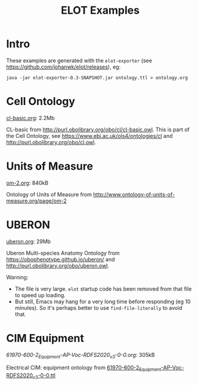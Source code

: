 #+title: ELOT Examples
#+startup: nonum

* Intro
These examples are generated with the ~elot-exporter~ (see https://github.com/johanwk/elot/releases), eg:
#+begin_src 
java -jar elot-exporter-0.3-SNAPSHOT.jar ontology.ttl > ontology.org
#+end_src

* Cell Ontology
[[./cl-basic.org][cl-basic.org]]: 2.2Mb

CL-basic from http://purl.obolibrary.org/obo/cl/cl-basic.owl.
This is part of the Cell Ontology, see https://www.ebi.ac.uk/ols4/ontologies/cl and http://purl.obolibrary.org/obo/cl.owl.

* Units of Measure
[[./om-2.org][om-2.org]]: 840kB

Ontology of Units of Measure from http://www.ontology-of-units-of-measure.org/page/om-2

* UBERON
[[./uberon.org][uberon.org]]: 29Mb

Uberon Multi-species Anatomy Ontology from https://obophenotype.github.io/uberon/ and http://purl.obolibrary.org/obo/uberon.owl.

Warning: 
- The file is very large. ~elot~ startup code has been removed from that file to speed up loading.
- But still, Emacs may hang for a very long time before responding (eg 10 minutes). So it's perhaps better to use ~find-file-literally~ to avoid that.


* CIM Equipment
[[61970-600-2_Equipment-AP-Voc-RDFS2020_v3-0-0.org][61970-600-2_Equipment-AP-Voc-RDFS2020_v3-0-0.org]]: 305kB

Electrical CIM: equipment ontology from [[https://github.com/Sveino/Inst4CIM-KG/blob/develop/rdfs-improved/CGMES/ttl/61970-600-2_Equipment-AP-Voc-RDFS2020_v3-0-0.ttl][61970-600-2_Equipment-AP-Voc-RDFS2020_v3-0-0.ttl]]
